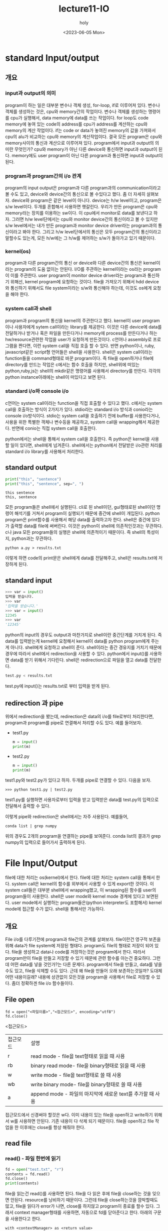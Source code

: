 #+TITLE: lecture11-IO
#+AUTHOR: holy
#+EMAIL: hoyoul.park@gmail.com
#+DATE: <2023-06-05 Mon>
#+DESCRIPTION: python의 I/O 처리

* standard Input/output
** 개요
*** input과 output의 의미
    program이 하는 일은 대부분 변수나 객체 생성, for-loop, if로
    이루어져 있다. 변수나 객체를 생성하는 것은, cpu와 memory간의
    작업이다. 변수나 객체를 생성하는 명령어를 cpu가 실행해서, data
    memory에 data를 쓰는 작업이다. for loop도 code memory에 놓여 있는
    code의 address를 cpu가 address를 계산하는 cpu와 memory의 계산
    작업이다. if는 code or data가 놓여진 memory의 값을 가져와서 cpu의
    alu가 비교하는 cpu와 memory의 계산작업이다. 결국 모든 program은
    cpu와 memory사이의 통신과 계산으로 이루어져 있다. program에서
    input과 output의 의미란 무엇인가? cpu와 memory가 아닌 다른
    device와 통신하면 input과 output이 된다. memory에도 user program이
    아닌 다른 program과 통신하면 input과 output이 된다.
*** program과 program간의 i/o 관계
    program의 input output은 program과 다른 program과의
    communication이라고 볼 수도 있고, device와 device간의 통신으로 볼
    수있다고 했다. 좀 더 자세히 살펴보자. device와 program은 같은
    level이 아니다. device는 h/w level이고, program은 s/w
    level이다. 두개를 혼합해서 사용하면 햇갈린다. 우리가 만든
    program은 cpu와 memory라는 장치를 이용하는 sw이다. 이 cpu에서
    monitor로 data를 보낸다고 하자. 그러면 h/w level단에서는 cpu와
    monitor device간의 통신이라고 볼 수 있지만 s/w level에서는 내가
    만든 program과 monitor device driver라는 program과의 통신이라고
    봐야 한다. 그리고 h/w level단에서의 통신은 모두 program간의
    통신이라고 말할수도 있는게, 모든 h/w에는 그 h/w를 제어하는 s/w가
    돌아가고 있기 때문이다.
*** kernel(os)
    program과 다른 program간의 통신 or device와 다른 device간의 통신은
    kernel이라는 program의 도움 없이는 안된다. I/O를 주관하는
    kernel이라는 os라는 program이 이를 주관한다. user program이
    monitor device driver라는 program과 통신하기 위해선, kernel
    program에 요청하는 것이다. file을 가져오기 위해서 hdd device와
    통신하기 위해서도 file system이라는 s/w와 통신해야 하는데, 이것도
    os에게 요청을 해야 한다.
*** system call과 shell
    program과 program의 통신을 kernel의 주관한다고 했다. kernel이 user
    program이나 사용자에게 sytem call이라는 library를 제공한다. 이것은
    다른 device에 data를 전달하거나 받거나 혹은 파일을 만든다거나
    memory에 process를 만든다거나 하는 hw/resource관련한 작업을 user가
    요청하게 만든것이다. c언어나 assembly로 프로그램을 짠다면, 이런
    system call을 직접 호출 할 수 있다. 반면 python이나, ruby,
    javascript같은 script형 언어들은 shell을 사용한다. shell은 system
    call이라는 function들을 command형태로 바꾼 program이다. 즉 file을
    open하거나 file에 directory를 만드는 작업은 c에서는 함수 호출을
    하지만, shell위에 떠있는 python,ruby,js는 shell의 mkdir같은
    명령어를 사용해서 directory를 만든다. 각각의 python
    instance아래에는 shell이 떠있다고 보면 된다.
*** standard i/o와 console i/o
    c언어는 system call이라는 function을 직접 호출할 수 있다고
    했다. c에서는 system call을 호출하는 방식이 2가지가
    있다. stdio라는 standard i/o 방식과 conio라는 console
    i/o방식이다. stdio는 system call을 호출하기 전에 buffer를
    사용한다거나, 사용을 위한 특별한 객체나 변수등을 제공하고, system
    call을 wrapping해서 제공한다. 반면에 conio는 직접 system call을
    호출한다.

    python에서는 shell을 통해서 system call을 호출한다. 즉 python은
    kernel을 사용할 일이 있다면, shell에게 넘겨준다. shell에서는
    python에서 전달받은 i/o관련 처리를 standard i/o library를 사용해서
    처리한다.

** standard output
   #+begin_src python :results output
print("this", "sentence")
print("this", "sentence", sep=", ")
   #+end_src

   #+RESULTS:
   : this sentence
   : this, sentence

   모든 program들은 shell에서 실행된다. cli로 된 shell이던,
   gui형태로된 shell이던 명령어 해석기를 거쳐서 program이 실행되기
   때문에 중간에 shell이 개입된다. python program은 print함수를
   사용해서 해당 data를 출력하고자 한다. shell은 중간에 있다가 출력할
   data를 file에 써버린다. 이것은 python이 shell에 의존적인것과는
   무관하다. c나 java 모든 program들의 실행은 shell에 의존적이기
   때문이다. 즉 shell의 특성이지, python과는 무관하다.


#+begin_example
   python a.py > results.txt
   #+end_example

   이렇게 하면 code의 print문은 shell에게 data를 전달해주고, shell은
   results.txt에 저장하게 된다.

** standard input
   #+begin_src python :results output
   >>> var = input()
   입력을 받습니다.
   >>> var
   '입력을 받습니다.'
   >>> var = input()
   12345
   >>> var
   '12345'
   #+end_src

   python의 input의 경우도 output과 마찬가지로 shell이란 중간단계를
   거치게 된다. 즉 data를 입력받는게 kernel에 요청해서 kernel이 data를
   python program에게 주는게 아니다. shell에게 요청하고 shell이
   준다. shell이라는 중간 경유지를 거치기 때문에 경우에 따라서
   shell에서 redirection을 사용할 수 있다. python에서 input()를
   사용하면 data를 받기 위해서 기다린다. shell은 redirection으로
   파일을 열고 data를 전달한다.

   #+begin_src python :results output
   test.py < results.txt
   #+end_src

   test.py에 input()는 results.txt로 부터 입력을 받게 된다.

** redirection 과 pipe
   위에서 redirection을 봤는데, redirection은 data의 i/o를 file로부터
   처리한다면, program과 program를 pipe로 연결해서 처리할 수도
   있다. 예를 들어보자.

   - test1.py
     
      #+begin_src python :results output
      m = input()
      print(m)
      #+end_src

   - test2.py

      #+begin_src python :results output
      m = input()
      print(m)
      #+end_src

   test1.py와 test2.py가 있다고 하자. 두개를 pipe로 연결할 수
   있다. 다음을 보자.

   #+begin_example
   >>> python test1.py | test2.py
   #+end_example

   test1.py를 실행하면 사용자로부터 입력을 받고 입력받은 data를
   test.py의 입력으로 전달해서 출력할 수 있다.

   이렇게 pipe와 redirection은 shell에서는 자주 사용된다. 예를들어,

   #+begin_example
   conda list | grep numpy
   #+end_example

   위의 경우도 2개의 program을 연결하는 pipe를 보여준다. conda list의
   결과가 grep numpy의 입력으로 들어가서 출력하게 된다.

* File Input/Output
  file에 대한 처리는 os(kernel)에서 한다. file에 대한 처리는 system
  call을 통해서 한다. system call은 kernel의 함수를 외부에서 사용할 수
  있게 export한 것이다. 이 system call들은 대부분 shell에서
  wrapping했고, 이 wrapping된 함수를 user의 program들이
  사용한다. shell은 user mode와 kernel mode 경계에 있다고
  보면된다. user mode에서 실행하는 program들은(python interpreter도
  포함해서) kernel mode에 접근할 수가 없다. shell을 통해서만 가능하다.
** 개요
   File i/o를 다루기전에 program과 file간의 관계를
   살펴보자. file이란건 영구적 보존을 위해 data가 file system에 저장된
   형태다. program도 file의 형태로 저장이 되어 있다. file을 생성하고
   data나 code를 저장하는것은 program에서 한다. 따라서 program만이
   file을 만들고 저장할 수 있기 때문에 관련 함수를 아는건
   중요하다. 그런데 어떤 data를 넣을 것인가?는 다른
   문제다. program에서 file을 만들고, data를 넣을수도 있고, file을
   삭제할 수도 있다. 근데 왜 file을 만들어 오래 보존하는것일까? 도대체
   어떤 내용이길래? 내용에 상관없이 모든것을 program을 사용해서 file로
   저장할 수 있다. 좀더 정확하겐 file i/o 함수들이다.
** File open
   #+begin_example
   fd = open("<파일이름>","<접근모드>", encoding="utf8")
   fd.close()
   #+end_example

   <접근모드>
   |----------+------------------------------------------------------------|
   | 접근모드 | 설명                                                       |
   | r        | read mode - file을 text형태로 읽을 때 사용                 |
   | rb       | binary read mode- file을 binary형태로 읽을 때 사용         |
   | w        | write mode - file을 text형태로 쓸 때 사용                  |
   | wb       | write binary mode- file을 binary형태로 쓸 때 사용          |
   | a        | append mode - 파일의 마지막에 새로운 text를 추가할 때 사용 |
   |----------+------------------------------------------------------------|

   접근모드에서 신경써야 할것은 w다. 이미 내용이 있는 file을 open하고
   write하기 위해서 w를 사용하면 안된다. 기존 내용이 다 삭제 되기
   때문이다. file을 open하고 file 작업을 한 이후에는 close를 항상
   해줘야 한다.
** read file
*** read() - 파일 한번에 읽기
   #+begin_src python :results output
   fd = open("test.txt", "r")
   contents = fd.read()
   fd.close()
   print(contents)
   #+end_src

   file을 읽는건 read()를 사용하면 된다. file을 다 읽은 후에 file을
   close하는 것을 잊으면 안된다. resource를 낭비하기 때문이다. 그런데
   file을 close하는것을 깜박할때도 많고, file을 읽다가 error가 나면,
   close를 하지않고 program이 종료를 할수 있다. 그래서 context
   manager형태를 사용하면, 자동으로 fd를 닫아준다고 한다. 아래의
   구문을 사용한다고 한다.

   #+begin_example
   with <contextManager> as <return value>
   #+end_example


   #+begin_src python :results output
with open("text.txt","r") as fd
   contents = fd.read()
   #+end_src

   read()는 파일을 열고 한번에 읽는다.
*** 줄단위로 읽기
**** file descriptor사용
    #+begin_src python :results output
import os

contents = []
print(os.path.realpath(__file__))

with open("./data/test.txt", "r") as f:
    for sentence in f:
        contents.append(sentence)

print(contents)
    #+end_src

    #+RESULTS:
    : /Users/holy/MyProjects/NLP_Kaist/01_Python/<stdin>
    : ['* Sed id ligula quis est convallis tempor.\n', 'Lorem ipsum dolor sit amet, consectetuer adipiscing elit.  Donec hendrerit tempor tellus.  Donec pretium posuere tellus.  Proin quam nisl, tincidunt et, mattis eget, convallis nec, purus.  Cum sociis natoque penatibus et magnis dis parturient montes, nascetur ridiculus mus.  Nulla posuere.  Donec vitae dolor.  Nullam tristique diam non turpis.  Cras placerat accumsan nulla.  Nullam rutrum.  Nam vestibulum accumsan nisl.\n', '\n']

    for-loop를 사용해서 file을 읽는데, read()를 사용하지 않는다. file
    descriptor가 range()같은 generator 역할을 한다. 한줄 한줄
    return하게 된다.

    또한 white space도 포함해서 return하게 되어, \n과 같은
    escape문자가 포함된 하나의 string으로 return하게 된다. 즉 3줄이
    있다면, 3개의 string이 return하게 된다.

    위의 예에선 return한 string을 list에 담아 두었다.
**** readlines 사용
    #+begin_src python :results output
# contents = []
with open("./data/test.txt", "r") as f:
    contents = f.readlines()

print(contents)
    #+end_src

    #+RESULTS:
    : ['* Sed id ligula quis est convallis tempor.\n', 'Lorem ipsum dolor sit amet, consectetuer adipiscing elit.  Donec hendrerit tempor tellus.  Donec pretium posuere tellus.  Proin quam nisl, tincidunt et, mattis eget, convallis nec, purus.  Cum sociis natoque penatibus et magnis dis parturient montes, nascetur ridiculus mus.  Nulla posuere.  Donec vitae dolor.  Nullam tristique diam non turpis.  Cras placerat accumsan nulla.  Nullam rutrum.  Nam vestibulum accumsan nisl.\n', '\n']

    위에 나온 file descriptor와 동일한 결과를 나타낸다. for-loop을
    사용하지 않는다. list도 선언하지 않는다.  readlines는 파일 전체를
    읽은 후, list에 line별로 넣기 때문에, code가 더 간단해 진다.
** write file
*** write()
    #+begin_src python :results output
with open("./data/text.txt", "w") as fd:
    for i in range(10):
        fd.write(f"{i+1}번째 문장\n")
    #+end_src

    #+RESULTS:

    open으로 file을 열고, write()를 사용해서 string을 쓴다. string을
    여기서는 fstring으로 만들어 주었다. 변수값이나, 객체값을
    string으로 출력할 목적으로 fstring을 사용하는 것이다.
*** writeline() 사용
    #+begin_src python :results output
with open("./data/text2.txt", "w") as fd:
    fd.writelines(f"{i+1}번째 줄입니다.\n" for i in range(10))
    #+end_src

    #+RESULTS:
    writelines()안에 for-loop이 있다. 계속해서 write를 할 수
    있다. writelines()는 string을 write하는데,\n은 자동으로 포함하지
    않는다. 따라서 필요할 경우, \n을 string 안에 넣어야 한다.

*** a(append) option 사용하기
    #+begin_src python :results output
i = 10
with open("./data/text.txt", "a") as fd:
    fd.write("내용을 추가합니다.\n")
    fd.writelines(f"{i+1}번째 줄입니다.\n"
    #+end_src

    append mode는 file의 contents를 지우지 않고, 이어서 작성을 해주는
    option이다.


** directory
   #+begin_src python :results output
import os

os.mkdir("test")       #folder가 이미 있으면 error

if not os.path.isdir("test"):
    os.mkdir("test")

os.makedirs("test/a/b/c", exist_ok=True)
   #+end_src

   #+RESULTS:
   os란 module은 directory를 생성하는 함수가 있다. mkdir이란 shell에서
   사용하는 directory 생성명령어랑 동일하다. makedirs()는
   subdirectory를 한번에 만드는 함수다. exist_ok=True는 이미 해당
   폴더가 존재한다면 만들지 않고 pass한다. False는 새롭게
   만든다. directory path에 사용되는 /문자는 window,linux 에 맞게
   python이 변환해준다.

   
** listing directory
   #+begin_src python :results output
import os

print(*[entry for entry in os.listdir('img')])
   #+end_src

   #+RESULTS:
   : symbol2.png package_result4.png import2.png symbol1.png __t_p_test_nlp.png import-example1.png text_eval.png import_example3.png package_test4.png import_error1.png package_test3.png package_test2.png import_success1.png import_error2.png package_test1.png package_example1.png

   여기서 *는 list unpacking 연산자다. 즉 list에 있는 item들을
   unpacking 해서 출력하게 된다. *가 없다면, list가 출력하게
   된다. listdir함수는 directory를 인자로 받아서 포함된 file들을
   listing한다.

** glob
   #+begin_src python :results output
import glob

print(*[entry for entry in glob.glob('img/*.txt')])
   #+end_src 

   #+RESULTS:
   : img

   os.listdir()는 directory에 포함된 파일을 for-loop으로 가져오지만,
   원하는 파일만 선별해서 가져오는건 아니다. 이럴때, shell에서
   사용하는 다음과 같은 명령어가 그리울 수 있다.

   #+begin_example
   ls *.png
   ls *.pdf
   #+end_example

   이것을 가능하게 해주는게 glob()다. 현재 폴더에서 원하는 것만
   가져오는 프로그램을 짠다면, for-loop로 현재폴더의 file list를
   꺼내서 if로 비교연산을 해야 하는것을 meta문자를 사용해서 shell에서
   편리하게 하듯, python에선 glob()를 사용해서 이것을 shell에서 하듯이
   할 수 있다. 보통의 string에서 "test/*.img"는 그냥 문자열에
   불과하다. glob()는 문자열에서 /와 *을 meta문자로 처리한다. 즉 일반
   문자가 아니라 다른 동작을 하게 meaning이 별도로 지정된것을
   말한다. 즉 /는 디렉토리 path separator로 meaning이 정해져 있고, *는
   all character를 나타내는 것과 같다.
   
* pickle
** 객체의 직렬화.
   program만이 file을 만들고 저장할 수 있다고 했다. 무슨 내용을
   저장할까? 보통은 string으로 된 text file이나 program code를
   compile한 binary file을 만든다. 에디터라는 program을 만든다면 file
   io를 사용해서 이런 file들을 만들 것이다. 그런데 program만을 위한
   file을 만들 필요는 없을까? 내가 작업하고 있는 객체를 file로
   저장하고 필요할때 program에서 load해서 사용하는 형태로 말이다. 또한
   file은 network전송이 가능하기 때문에 program에서 사용하고 있는
   객체를 원격에 있는 program에서 사용할 수 있게 말이다. 이것은 어떻게
   보면, program file을 만들고 원격에서 사용하는 것과 무엇이
   다른가?라고 말할 수도 있다. 그런데 다르다. program을 파일로 보내서
   compile해서 객체를 만들었다고 해서, data도 같은것은 아니다. 객체를
   저장해서 보낸다는 것은 객체라는 구조와 객체가 가진 data를 같이
   보내는 것이다. 그래서 객체를 저장하고 load하는 방식에 대한 연구가
   이루어졌고 그 결과가 객체 직렬화이다. 객체가 가진 구조와 data를
   저장하고 load하는 api를 만들었고 이것이 python에서
   pickle이다. pikckle에서는 객체를 보내기위해서 class도 같이
   보낸다.왜냐면 복원을 해야 하기 때문이다. 이것을 객체 직렬화라고
   한다. 하지만, 객체 직렬화는 대중적이지 않다. 옛날 방식인 data만
   보내고 객체의 구조에 맞게 data를 읽어서 parsing해서 넣어주는 방식이
   선호된다. 대표적인게 json이다. json은 객체형태에 맞는 data만
   보낸다. structure는 보내지 않는다.

** 객체 직렬화 pickle의 사용예
   #+begin_src python :results output
import pickle

seq = [[ i * j for j in range(5)] for i in range(5)]

print(seq1)
with open("test.pkl", "wb") as fd:
    pickle.dump(seq,fd)

del seq

with open("test.pkl", "rb") as fd:
    seq = pickle.load(fd)

# print(seq[12][9])
   #+end_src

   #+RESULTS:
   : [[0], [1], [2], [3], [4]]

   위 코드에서 우선 살펴봐야 할것은 list comprehension이다. list
   comprehension은 list안에서 for-loop을 사용할 수 있다는 것이다. list
   comprehension의 for-loop는 item을 만들어낸다. item으로 list를
   만들어낼려면, 위와 같이 list comprehension의 item에 해당하는
   for-loop 앞에 위치한 곳에 list를 만들면, list안에 list item을 갖게
   된다. 사용할 때는 seq[1][1] 이런식으로 사용한다.
   
** primitive 객체의 Seriaization.

    pickle은 객체를 file에 읽고 쓸 수 있게 해준다. pickle의 dump()는
    말그대로 dump한다. 덤프트럭에 담긴 객체를 file에 붓는다. 그리고
    file에 있는 객체를 load()로 실어 return한다. pickle은
    serialization이라고 보면 된다. 즉, serialization은 객체의 구조를
    정의된 방식으로 file에 쓰고 객체 구조로 복원하게 된다. file에서
    읽고 쓸때는 binary형태로 읽고 쓴다. 객체를 serialization해서
    file에 저장했을때는 python이 저장한 방식으로 저장된 binary
    file이다. 다른 언어에서 사용할 수 없다. python의 객체는 python에서
    정의된 객체의 structure를 가지고 있기 때문이다. java는 java만의
    객체구조가 있고, javascript는 javascript만의 객체구조가 있기
    때문에 다른 언어에서 이것을 복원한다고 해도 사용할 수가 없다.

    그리고 또하나 살펴봐야 하는것은 pickle에 의해 저장과 복원된 객체가
    list라는 것이다. list는 primitive한 객체다 내부적으로
    seriaization과 restoration이 정의되어 있기 때문에, pickle로 file에
    썼다가 다시 복원하는게 가능하다.

    primitive한 객체가 아닌, 내가 만든 class의 객체도 직렬화와 복원이
    가능할까? 내가 만든 class의 attribute들이 모두 primitive한
    객체라면 가능하다.

** my class의 직렬화
    #+begin_src python :results output
import pickle

class MyComplex:
    def __init__(self, real, imaginary):
        self.real = real
        self.imaginary = imaginary

    def __add__(self,other):
        return MyComplex(
            self.real + other.real,
            self.imaginary + other.imaginary
            )

my_complex = MyComplex(3,5)

with open("test.pkl", "wb") as fd:
    pickle.dump(my_complex,fd)

del my_complex

#del MyComplex
with open("test.pkl", "rb") as fd:
    my_complex2 = pickle.load(fd)

print(my_complex2.real)
print(my_complex2.imaginary)
    #+end_src

    #+RESULTS:
    : 3
    : 5

    우선 MyComplex라는 class의 attribute들은 모두 int type이라는
    전제를 한다. 그래야 serialization이 가능하기
    때문이다. my_complex라는 객체를 만들고, pickle을 사용해서 객체를
    dump하고, load로 다시 복원 시켰다. my_complex라는 직렬화한 객체는
    삭제하고, load()로 파일에서 복원한 것은 my_complex2라는 이름의
    객체로 있게 된다. 이전 예제에서 list를 직렬화 복원과 큰 차이는
    없다. 다만 여기서 차이가 있는것은 MyComplex라는 class가
    삭제된다면, file에 있는 MyComplex class의 instance는 복원이
    안된다는 것이다. del이라는 객체 지우는 명령어로 class를 삭제하고
    복원하면 에러가 나는것을 볼 수 있다.


* csv(comma seperated values)
** csv 개요
  program에서 사용하는 data를 위한 file로는 예전부터 csv라는게
  있었다. database도 program이 처리하기 위한 data를
  저장한것이다. 그래서 일반 text파일과는 좀 다르다. program이
  사용하기위한 data를 객체에 넣고 객체를 저장하고 원격에서 객체를
  사용하기 위한방법으로 객체 직렬화라는게 나오긴 했지만, 이 방법은
  대중화되지 않았다. program이 data를 처리하기위해서 필요한 data는
  file이나 db에 넣고, 가져와서 program이 사용하는 방식의 옛날 방법이
  더 선호된다. csv도 그런방식이다. data를 comma를 사용해서 저장하는
  file. simple하다. excel파일도 comma separated value file이라고 볼
  수도 있다. 아래와 같이 엑셀파일이 있다고 하자. 이런 data를 csv로
  바꿀 수 있다.

  #+begin_example
  | id | Name | Loc     |
  |  1 | cho  | seoul   |
  |  2 | kim  | busan   |
  |  3 | lee  | daegu   |
  |  4 | park | Gwangju |
  |  5 | choi | daejeon |
  #+end_example

  #+begin_example
  id,Name,Loc
  1,cho,seoul
  2,kim,busan
  3,lee,daegu
  4,park,gwangju
  5,choi,daejeon
  #+end_example

  text data를 저장할때, 아무런 규칙없이 txt로 저장하는 것보다,
  csv파일로 data를 저장하고 처리하는게 더 효율적이다. comma가 아닌,
  tab이나, 공백으로도 처리가 가능하기 때문에 확장자가 .tsv(tab),
  .ssv(공백)인 파일들도 있다.
  
** csv 읽고 쓰기
*** csv 읽기 - csv reader
**** delimiter
   #+begin_src python :results output
import csv

with open('test/test.csv','r') as fd:
    reader = csv.reader(fd,
                        delimiter=',',
                        quotechar='"',
                        quoting = csv.QUOTE_MINIMAL)
    for entry in reader:
        print(entry)
   #+end_src

   #+RESULTS:
   : ['id', 'Name', 'Loc']
   : ['1', '"cho', 's"', '"seoul"']
   : ['2', 'kim', 'busan']
   : ['3', 'lee', 'daegu']
   : ['4', 'park', 'gwangju']
 
   csv의 reader()는 file에서 csv파일의 각줄을 읽고 구분자를 사용해서
   item을 뽑아내서 string으로 만든다. 그후 각각의 item을 원소로 하는
   list 객체를 만들어 return한다. delimiter는 구분자를
   말한다. 구분자를 사용해서 item을 가져온다.

**** quotchar

   그런데 만일 string안에 구분자가 있는 경우는 어떻게 될까?  예를
   들어보자. 다음과 같은 csv파일이 있다. delimiter가 ,로 csv reader를
   만들자.

   #+begin_example
   id,name,loc
   1,"park,hoyoul","incheon"
   2,"lee", "seoul"
   #+end_example

   이경우, 다음곽 같은 결과가 나온다.

   #+begin_example
   : ['id', 'Name', 'Loc']
   : ['1', '"park', 'hoyoul"', '"seoul"']
   : ['2', 'kim', 'busan']
   #+end_example

   ,를 기준으로 자른다. "는 그냥 문자일뿐이다. 그래서 "seoul"이라는
   item도 '"string"'으로 만들어지고, csv에서 string안에 ','가 있던,

   #+begin_example
   "park,hoyoul"
   #+end_example

   은 아래와 같이 가져온다.
   
   #+begin_example
   '"park','hoyoul"'
   #+end_example

   우리는 "park, hoyoul"이 하나의 item으로 뽑아낼 줄 알았다. 그런데
   ','에 의해서 string이 하나의 item이 아닌 2개가 되었다. 이것을
   제어할 필요가 있다. 그래서 quotchar를 설정하고 csv reader를
   만들어야 한다. 즉 quotchar가 " 라는 것은 " "로 둘러싼 string의 경우
   안에 delimiter가 있어도 무시하라는 뜻이다.

**** parsing option
     - QUOTE_MINIMAL: 최소길이로 parsing한다. 이부분으 그냥
       default값을 쓰고 나중에 공부할 때 채워 놓기로 한다.

*** csv 쓰기 - csv writer
   #+begin_src python :results output
import csv

with open('test/test1.csv','w') as fd:
    writer = csv.writer(fd,
                        delimiter=',',
                        quotechar='"',
                        quoting = csv.QUOTE_MINIMAL
                        )
    writer.writerow(['id', 'label'])
    writer.writerows([I, f'label_{I}'] for I in range(10))
                        
   #+end_src

   #+RESULTS:
   csv파일을 with open으로 열고, fd를 csv reader에 넣어서 csv reader
   객체를 만들듯이, csv writer도 쓸 파일을 with open으로 열고 fd를
   가지고 csv writer객체를 만든다. csv를 어떻게 처리할 지에 대한
   option도 넣어두고, 이렇게 하면 내가 만든 string을 원소로 한 list가
   csv파일에 저장될 것이다. csv reader를 만들면, csv파일을 한줄 한줄
   읽어서 string item으로 된 list객체를 return했었다. 쓰는것은
   반대다. list를 만들어줘야 한다. string item을 가진 list를 만들고
   writer의 writerow()를 사용해서 파일에 쓴다. 여러줄을 쓰기 위해서
   writerows()를 사용하기도 하고, 한줄만 쓰기위해서 writerow()를
   사용하기도 한다.

* json(javascript Object Notation)
** json 개요
   program을 위한 file이 있다고 했다. 즉, program에서 제공하는
   structure와 data가 결합된 형태인 객체를 직접 file에 저장하고 꺼내서
   사용하는 pickle을 말했었다. pickle과 같은 객체 직렬화 방식은
   대중적이지 않아서 csv처럼 program이 필요한 data만 file에 저장하고
   load하고, program의 structure는 program이 그대로 가지고 있는 옛날
   방식을 사용한다고 했다. program은 적절한 구조를 만들고, csv파일에서
   읽어서 객체를 초기화하는 방식이다. 그런데 csv형태에선 모든게
   string이다. program에서 사용하는 structure는 여러 data type을
   사용하는데, csv를 사용하면, parsing작업이 많아 진다. json은 객체의
   구조에 적절한 data를 pre processing없이 사용할 수 있게 만든
   방식이다. csv처럼 program에서 사용할 data만 저장한다는 면에서는
   동일하다. 즉 객체를 저장하는 방법(structure+data)에서 data만 별도로
   저장하는 방식인데, csv보다 upgrade된 방식이라고 볼 수
   있다. key:value구조로 된 파일. csv파일의 모든 item들은 csv reader나
   csv writer를 사용할 때, 모두 string으로 처리한다. 즉 csv reader로
   읽을 때 모든 item들은 string이다. 저장할 때도 string으로 된 list를
   csv파일에 저장한다. 이렇게 하는 이유는 csv파일 자체가 plain
   text파일이기 때문이다. json은 programming에 친화적인 data저장용
   파일이다. csv의 모든 data가 string인 반면에, json은 int형,
   string형, list형 자료형태도 가질 수 있다. json파일 한개는 {}로
   둘러싸인 object형이다.
** json 읽기
   #+begin_src python :results output
import json

with open('test/test.json', 'r') as fd:
    data = json.load(fd)

print(data['hobbies'])
print(data['hobbies'][2]['sports'][0])
   #+end_src

   #+RESULTS:
   : ['reading', 'cinema', {'sports': ['volley-ball', 'snowboard']}]
   : volley-ball
** json 쓰기
   #+begin_src python :results output
import json

obj = {
    "ID": None,
    "bool": False,
    "bobbies": {
        "sports": [
            "snowboard"
            "volley-ball"
            ]
        }
    }
with open("test/test2.json", 'w') as fd:
    json.dump(obj, fd)
   #+end_src

   #+RESULTS:

   csv파일을 쓸때는 csv파일에 들어갈 형태로 program에서 만든다. 들어갈
   형태는 string을 item으로 갖는 list였다. 그리고 write했다.

   #+begin_example
   ['a','b','c']
   #+end_example

   json도 똑같다. json에 들어갈 형태로 program내에서 만들어야
   한다. json파일에 들어갈 형태라는 것은 dictionary object의
   형태다. 따라서 위의 obj dictionary처럼 key:value형태로 data를
   만들어서 json파일로 저장한다.

   일반적으로 program에선 객체를 가지고 작업을 한다. python에서 주로
   객체를 사용한다. program에서 주로사용하는 객체를 인간이 이해할 수
   있는 string이나, file에서 사용하기위해서 많은 program적 요소들이
   존재한다. string을 보자. 우리는 string을 literal하게 string을
   작성하지 않았다. string을 만드는 것은 file에 저장하거나, 화면에
   보여준다. 이때, 순수하게 순전히 string을 작성해서 보여주거나
   저장하지 않는다. 왜냐하면, program에서 주로 다뤄지는건 객체이기
   때문에 객체정보를 string이나 file에 쉽게 포함되게 하는 방법이
   필요했다. 왜냐? 우리가 file에 저장하거나 화면에 보여줄것은 string
   literal이 아닌 객체 값이기 때문이다. 그래서 string안에 객체의 값을
   넣기 위해서 format이라던가, %표현, fstring을 사용했다. 마찬가지로
   file도 string literal이 저장될 꺼라고 생각할테지만, 그렇지
   않다. 객체의 값을 꺼내서 file에 저장하기 때문이다. python에서
   사용하는 dictionary 객체, list객체등에 있는 값을 꺼내서
   저장하기에는 json구조가 잘 맞는다.

   아니 그렇다면, programming에서 사용되는 객체를 파일에 저장하기에
   적합한 pickle을 사용하면되지 json을 사용할 필요가 있을까? pickle은
   모든 객체를 저장한다는 보장이 없다. 일부객체에만 사용할 수 있기에,
   객체의 내용을 적절하게 json object형태로 만들고, json파일로
   저장하는 방식이 모든 객체에 적용할 수 있기 때문에 더 인기있는
   방식이 되었다. json object형태로 만들고 json파일에 저장하는것은
   어떻게 보면 객체 직렬화와 동일하다. 1,"abc"같은 값들이
   program내에선 객체다. 그리고 그것을 file에 쓸때는 객체 직렬화를
   거치기 때문에, json파일로 저장하는건 객체 직렬화가 수행된다고 볼 수
   있다. 그래서 program내에서 만든다는 json object의 구성품들은 모두
   직렬화가 가능한 primitive data type이라는 것을 알수 있다.
* XML(Extended Markup Lanugage)
** xml 개요
   csv에서 string만 사용한다는 단점을 json은 잘 극복했다. program에서
   주로 사용하는 int, list와 같은 다양한 종류의 data도 사용할 수 있게
   했다. 원래 객체를 저장하려는 방식(직렬화)에서 객체의 구조를
   떼어내고 data만 저장하고 load하겠다는 의도였기 때문에 json은 구조도
   객체형태의 data이기 때문에 매우 적합하다. xml은 json과 비슷하게
   사용된다. 하지만 xml은 시작이 다르다. json은 program이 사용하는
   객체를 혹은 program의 일정 단위를 파일의 형태로 저장및 복원하는
   객체 직렬화의 대안으로 나온 구조이기 때문에 객체가 가진 구조적
   특징, 이름, 여러종류의 data type을 key:value형태로 해서 비슷하게
   구현했기 했다. 즉 json객체를 load만 잘하면, 그대로 program의 객체를
   저장하고 load하는 직렬화랑 거의 비슷하게 된다. xml은 program을
   위한게 아니라, 사람들이 보는 문서를 tag를 사용해서 좀더 구조적으로
   만든것이다. tag에는 name에 해당하는 tag도 있고 attribute들을 설정할
   수 있기 때문에, json과 거의 비슷하게 사용될 수도 있다. json이
   객체가 가진 data를 객체의 구조에 맞게 만들었듯이 xml도 객체가 가진
   구조에 맞게 만든다면 json처럼 사용될 수 있을 것이다. 하지만
   역사에도 보았듯이 xml은 인간이 보는 text파일을 구조적으로 작성한
   방식이라서 tag라는것도 객체를 위한것이라기 보단 문서를 어떤식으로
   보이게 할 것인가? 그런데 촛점을 둔 문서다. html을 보면 알 수 있을
   것이다. 따라서 json처럼 객체를 위한 data저장 파일로 보면
   안된다. xml은 이미 html형태로 대중화가 되어있다. python에서는 xml을
   파싱해서 적절한 처리를 할 library를 제공할 뿐이다. python에선 xml을
   parsing할 수 있다는건 수많은 인터넷 문서, 즉 html로되어 있는 문서를
   가지고 와서 program이 사용할 수 있다는 큰 장점이 있다. json과는
   의도 자체가 다르다. xml문서는 순전히 data의 역할을 할뿐이다. 일반
   책이나 문서파일이라고 봐도 된다. tag라는 부가적 정보가 있을뿐이지
   그냥 data다. json처럼 code의 structure를 고려할 필요가 전혀
   없다. 그냥 data다. 어떻게 보면, csv도 마찬가지다. 순전한 data다.
** xml parsing
*** beautifulsoup
   xml 파일을 처리하기 위한 default library를 제공하긴 하나,
   불편하다. parsing을 위한 외부 library가 존재한다. beautifulsoup을
   사용하면 xml문서에 대한 처리가 가능하다.
*** beautifulsoup 설치
    #+begin_example
    conda install beautifulsoup4
    #+end_example
*** xml 파일 읽기 by beautifulsoup
**** 예제
    #+begin_src python :results output
from bs4 import BeautifulSoup

with open("test/test.xml", "r") as fd:
    soup = BeautifulSoup(
        fd.read(),
        'html.parser'
        )

to_tag = soup.find(name='to')
print(to_tag.string)

for cite_tag in soup.findAll(name = 'cite'):
    print(cite_tag.string)

cites_tag = soup.find(name='cites')
print(cites_tag.attrs)
print(cites_tag['attr'])

cites_tag = soup.find(attrs={'attr': 'name'})
for cite_tag in cites_tag.find_all(name='cite'):
    print(cite_tag.string)
    #+end_src 

    #+RESULTS:
    : tove
    : Cho
    : Lee
    : Park
    : {'attr': 'name'}
    : name
    : Cho
    : Lee
    : Park

    Beautifulsoup은 xml파일을 읽고 parsing을 한다. file을 읽고
    처리해야 하기 때문에, with open절을 사용한다. fd.read()는
    xml파일을 읽고, 지정된 parser로 parsing한다. 이렇게 하면
    Beautifulsoup 객체는 xml의 모든 내용을 접근할 수 있다.
    
**** find()
     soup에서 가장 많이 사용하는건 find()다. tag를 찾아서, tag의
     값이나, tag의 속성을 가져올 수 있다.
     
     #+begin_example
     mytag = soup.find(name=tag)
     print(mytag.attrs)
     print(mytag.string)
     print(mytag['attr'])
     #+end_example


     find()로 tag를 찾은후 tag의 속성은 attrs로 접근하고, tag의 값은
     string으로 접근한다. tag의 속성은 dictionary형태이기 때문에
     위처럼 mytag['attrs']로 접근이 가능하다.

     속성으로 tag를 찾을 수도 있다. 속성은 dictionary형태이다. 따라서
     아래처럼 찾는다.

     #+begin_example
     cites_tag = soup.find(attrs={'attr': 'name'})
     #+end_example

**** findAll()
     find()는 find(name='tag')로 해서 하나의 tag를 찾는다면,
     findAll(name='tag')는 같은 이름의 tag를 찾아서 sequence로
     만든다. sequence로 만들면, for-loop에 사용할 수 있다. 

**** find_all()
     findAll()는 xml내에서 정의된 tag를 모두 찾는다면, find_all()는
     찾은 객체 내에서 검색이 가능하다.

     #+begin_example
cites_tag = soup.find(attrs={'attr': 'name'})
for cite_tag in cites_tag.find_all(name='cite'):
    print(cite_tag.string)
     #+end_example

     위에서 보면, cites_tag는 속성을 갖는 tag를 가져오는데, tag는
     하나의 객체로 봐도 된다. 가져온 tag안에 sub tag들이 엄청 많을 수
     있다. 그 tag안에 검색을 한다. find_all(name='cite'), 즉 cite라는
     tag가 있다는 뜻이다.

* YAML(YAML Ain't Markup Language)
** 개요
   객체 직렬화는 program에서 객체를 파일로 저장하고 복원하겠다는
   idea다. program을 위한 file을 만들고 사용하겠다는 based idea가
   있었다고 했다. 그래서 pickle도 있었지만, 대중화되지 않고, 옛날방식,
   data는 file에 저장하지만 복원시 parsing을 통해 적절하게 객체를
   초기화하겠다는 생각이 지금도 널리 사용된다고 했다. 그래서 json이란
   형태로 객체의 data를 저장하고 복원하는 방식이 인기가
   있었다. json에도 많은 문제가 있다.
** json의 문제점
   - 주석을 지원하지 않는다.
   - 큰따옴표만 지원한다.
   - escape문자의 처리가 힘들다.
** YAML
   - json처럼 객체, dictionary, list를 나타낼수 있고, 위에 말한
     단점들도 다 보완했다.
   - yaml은 json의 superset으로 보면 된다.

   - dictionary 표현법

     #+begin_example
     doe: "this is a value"
     pi: 3.141592
     xmas: true
     #+end_example

   - list 표현법

     #+begin_example
     calling-birds:
       - huey
       - dewey
       - louie
       - fred
     #+end_example

   - dictionary 안의 dictionary

     #+begin_example
     xmas:
         tree-birds: four
	 french-hens: 3
     #+end_example

     tab을 사용해서 inner dictionary를 표현한다.
** 설치
   #+begin_example
   conda install pyyaml -c anaconda
   #+end_example
** yaml 읽기
   #+begin_src python :results output
import yaml
import pprint

with open('test/test.yaml') as fd:
    data = yaml.load(fd, Loader = yaml.FullLoader)

pprint.pprint(data)
   #+end_src

   #+RESULTS:
   : {'calling-birds': ['huey', 'dewey'],
   :  'doe': 'a deer, a female deer',
   :  'pi': 3.14159,
   :  'ray': 'a drop of golden sun',
   :  'xmas': True,
   :  'xmas-fifth-day': {'calling-birds': 'four', 'french-hens': 3}}

   위에서 with open에 'r'은 생략할 수 있다. pprint는 standard
   library라서 import해서 사용하면 된다.



